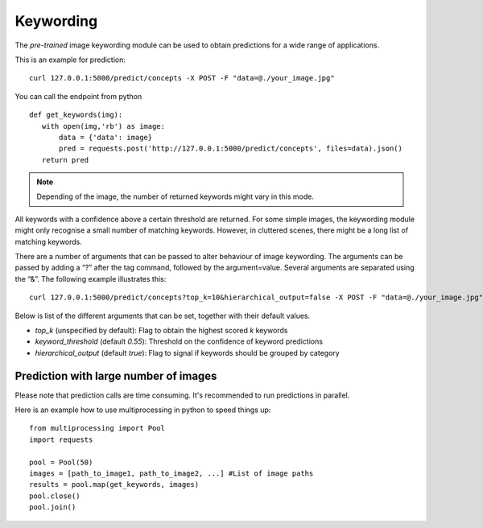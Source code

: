 Keywording
==========

The *pre-trained* image keywording module can be used to obtain predictions for a wide range of applications.

This is an example for prediction:
::

  curl 127.0.0.1:5000/predict/concepts -X POST -F "data=@./your_image.jpg"

You can call the endpoint from python
::

  def get_keywords(img):
     with open(img,'rb') as image:
         data = {'data': image}
         pred = requests.post('http://127.0.0.1:5000/predict/concepts', files=data).json()
     return pred

.. note::

    Depending of the image, the number of returned keywords might vary in this mode.

All keywords with a confidence above a certain threshold are returned.
For some simple images, the keywording module might only recognise a small number of matching keywords.
However, in cluttered scenes, there might be a long list of matching keywords.

There are a number of arguments that can be passed to alter behaviour of image keywording. The arguments can be passed by adding a “?” after the tag command, followed by the argument=value. Several arguments are separated using the “&”. The following example illustrates this:
::
  
  curl 127.0.0.1:5000/predict/concepts?top_k=10&hierarchical_output=false -X POST -F "data=@./your_image.jpg"
  
Below is list of the different arguments that can be set, together with their default values.

* *top_k* (unspecified by default): Flag to obtain the highest scored `k` keywords
* *keyword_threshold* (default *0.55*): Threshold on the confidence of keyword predictions
* *hierarchical_output* (default *true*): Flag to signal if keywords should be grouped by category


Prediction with large number of images
^^^^^^^^^^^^^^^^^^^^^^^^^^^^^^^^^^^^^^^^

Please note that prediction calls are time consuming. It's recommended to run predictions
in parallel.

Here is an example how to use multiprocessing in python to speed things up:

::

  from multiprocessing import Pool
  import requests

  pool = Pool(50)
  images = [path_to_image1, path_to_image2, ...] #List of image paths
  results = pool.map(get_keywords, images)
  pool.close()
  pool.join()
